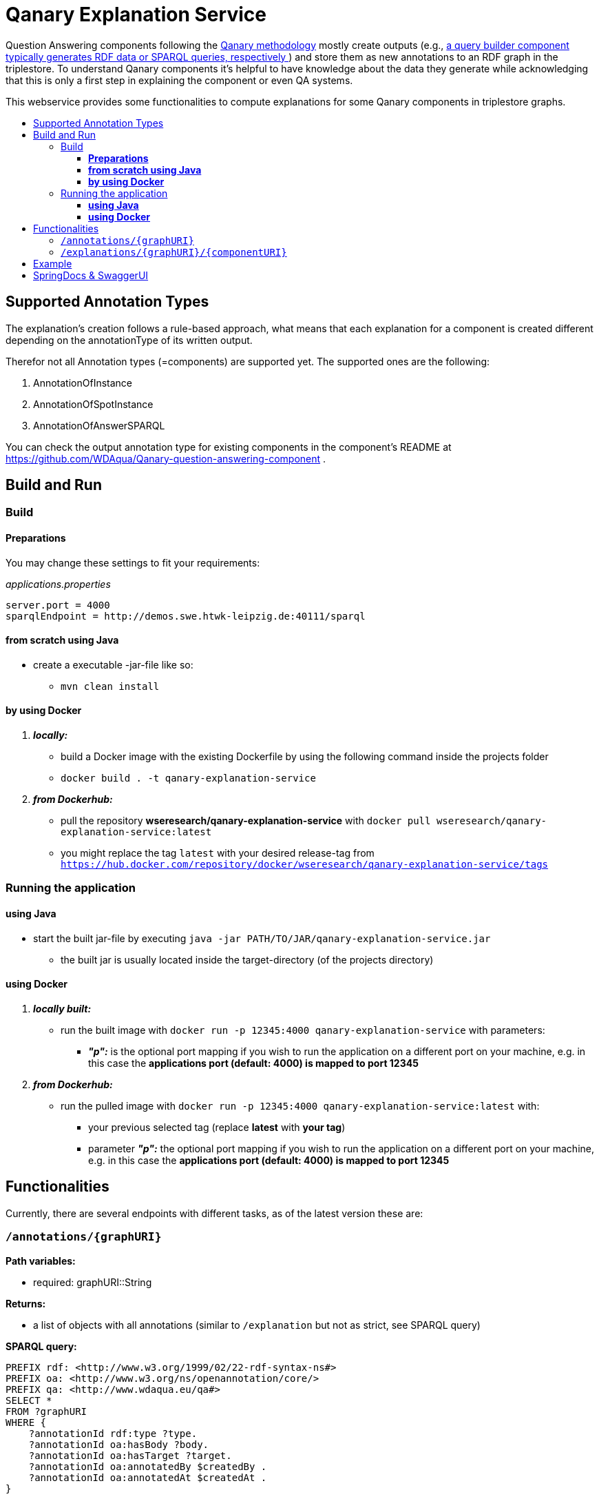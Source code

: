 :toc:
:toc-title:
:toclevels: 5
:toc-placement!:
:source-highlighter: highlight.js
ifdef::env-github[]
:tip-caption: :bulb:
:note-caption: :information_source:
:important-caption: :heavy_exclamation_mark:
:caution-caption: :fire:
:warning-caption: :warning:
endif::[]

= Qanary Explanation Service

Question Answering components following the https://github.com/WDAqua/Qanary[Qanary methodology] mostly create outputs (e.g., https://github.com/WDAqua/Qanary-question-answering-components/tree/master/qanary-component-QB-BirthDataWikidata[a query builder component typically generates RDF data or SPARQL queries, respectively ]) and store them as new annotations to an RDF graph in the triplestore.
To understand Qanary components it's helpful to have knowledge about the data they generate while acknowledging that this is only a first step in explaining the component or even QA systems.

This webservice provides some functionalities to compute explanations for some Qanary components in triplestore graphs.

toc::[]

== Supported Annotation Types

The explanation's creation follows a rule-based approach, what means that each explanation for a component is created different depending on the annotationType of its written output.

Therefor not all Annotation types (=components) are supported yet.
The supported ones are the following:

. AnnotationOfInstance
. AnnotationOfSpotInstance
. AnnotationOfAnswerSPARQL

You can check the output annotation type for existing components in the component's README at https://github.com/WDAqua/Qanary-question-answering-component .

== Build and Run

=== Build

==== *Preparations*

You may change these settings to fit your requirements:

._applications.properties_
[source,ini]
----
server.port = 4000
sparqlEndpoint = http://demos.swe.htwk-leipzig.de:40111/sparql
----

==== *from scratch using Java*

* create a executable -jar-file like so:

** `mvn clean install`

==== *by using Docker*

. *_locally:_*

- build a Docker image with the existing Dockerfile by using the following command inside the projects folder
- `docker build . -t qanary-explanation-service`

. *_from Dockerhub:_*

- pull the repository *wseresearch/qanary-explanation-service* with `docker pull wseresearch/qanary-explanation-service:latest`

- you might replace the tag `latest` with your desired release-tag from `https://hub.docker.com/repository/docker/wseresearch/qanary-explanation-service/tags`

=== Running the application

==== *using Java*

* start the built jar-file by executing `java -jar PATH/TO/JAR/qanary-explanation-service.jar`
** the built jar is usually located inside the target-directory (of the projects directory)

==== *using Docker*

. *_locally built:_*

* run the built image with `docker run -p 12345:4000 qanary-explanation-service` with parameters:
** *_"p":_* is the optional port mapping if you wish to run the application on a different port on your machine, e.g. in this case the *applications port (default: 4000) is mapped to port 12345*

. *_from Dockerhub:_*

* run the pulled image with `docker run -p 12345:4000 qanary-explanation-service:latest` with:
** your previous selected tag (replace *latest* with *your tag*)
** parameter *_"p":_* the optional port mapping if you wish to run the application on a different port on your machine, e.g. in this case the *applications port (default: 4000) is mapped to port 12345*

== Functionalities

Currently, there are several endpoints with different tasks, as of the latest version these are:

=== `/annotations/{graphURI}`

--
*Path variables:*
--

--
** required: graphURI::String
--

--
*Returns:*

* a list of objects with all annotations (similar to `/explanation` but not as strict, see SPARQL query)

*SPARQL query:*

[source,sparql]
----
PREFIX rdf: <http://www.w3.org/1999/02/22-rdf-syntax-ns#>
PREFIX oa: <http://www.w3.org/ns/openannotation/core/>
PREFIX qa: <http://www.wdaqua.eu/qa#>
SELECT *
FROM ?graphURI
WHERE {
    ?annotationId rdf:type ?type.
    ?annotationId oa:hasBody ?body.
    ?annotationId oa:hasTarget ?target.
    ?annotationId oa:annotatedBy $createdBy .
    ?annotationId oa:annotatedAt $createdAt .
}
----

--

=== `/explanations/{graphURI}/{componentURI}`

--
*Path Variables:*
--

--
** required: graphURI::String
** optional: componentURI::String
--

*Returns:*

--
** with only the graphURI given: a formatted explanation for the QA-process on the graphURI depending on the following `Accept` header:
* none: Turtle
* `application/ld+json`: JSONLD
* `application/rdf+xml`: RDFXML
* `text/turtle`: Turtle
* other: no response, NOT_ACCEPTABLE (406)
** with graphURI and componentURI given: a formatted explanation for the specific component within the QA-process of the given graphURI depending on the following Accept-Header:
* none: Turtle
* `application/ld+json`: JSONLD
* `application/rdf+xml`: RDFXML
* `text/turtle`: Turtle
* other: no response, NOT_ACCEPTABLE (406)
--

provides two endpoints to either request an explanation for a QA process with a given graphURI or a specific explanation for one componentURI (added as another path variable).
In both cases, the explanation format depends on the Accept-Header: RDF/XML, JSONLD, or RDF Turtle.
If there`s no `Accept` header provided in the request, then the format will be RDF Turtle.

--
.*Example Return for QA system:*
[%collapsible]
====
[source]
----
@prefix explanations: 
<urn:qanary:explanations#> .
@prefix rdf:          
    <http://www.w3.org/1999/02/22-rdf-syntax-ns#> .
@prefix rdfs:         
        <http://www.w3.org/2000/01/rdf-schema#> .


            <http://demos.swe.htwk-leipzig.de:40111/question/stored-question__text_078f518e-4b51-4679-a800-1bb3c7fe91b7>
                <urn:qanary:wasProcessedBy>  [ rdf:type  rdf:Seq ;
                                       rdf:_1    [ rdf:type  rdf:Seq ;
                                                   rdf:_1    [ rdf:type       rdf:Statement ;
                                                               rdf:object     "The component urn:qanary:NED-DBpediaSpotlight has added the following properties to the graph:  Time: '2023-08-29T06:40:48.375' | Confidence: 93.4757 % | Content: http://dbpedia.org/resource/String_theory Time: '2023-08-29T06:40:48.595' | Confidence: 97.7748 % | Content: http://dbpedia.org/resource/Real_number Time: '2023-08-29T06:40:48.806' | Confidence: 99.9954 % | Content: http://dbpedia.org/resource/Batman"@en ;
                                                               rdf:predicate  explanations:hasExplanationForCreatedData ;
                                                               rdf:subject    
                    <urn:qanary:NED-DBpediaSpotlight>
                                                             ] ;
                                                   rdf:_2    [ rdf:type       rdf:Statement ;
                                                               rdf:object     "Die Komponente urn:qanary:NED-DBpediaSpotlight hat folgende Ergebnisse berechnet und dem Graphen hinzugefügt:  Zeitpunkt: '2023-08-29T06:40:48.375' | Konfidenz: 93.4757 % | Inhalt: http://dbpedia.org/resource/String_theory Zeitpunkt: '2023-08-29T06:40:48.595' | Konfidenz: 97.7748 % | Inhalt: http://dbpedia.org/resource/Real_number Zeitpunkt: '2023-08-29T06:40:48.806' | Konfidenz: 99.9954 % | Inhalt: http://dbpedia.org/resource/Batman"@de ;
                                                               rdf:predicate  explanations:hasExplanationForCreatedData ;
                                                               rdf:subject    
                        <urn:qanary:NED-DBpediaSpotlight>
                                                             ] ;
                                                   rdf:_3    [ rdf:type       rdf:Statement ;
                                                               rdf:object     explanations:hasExplanation ;
                                                               rdf:predicate  rdfs:subPropertyOf ;
                                                               rdf:subject    explanations:hasExplanationForCreatedData
                                                             ]
                                                 ] ;
                                       rdf:_2    [ rdf:type  rdf:Seq ;
                                                   rdf:_1    [ rdf:type       rdf:Statement ;
                                                               rdf:object     explanations:hasExplanation ;
                                                               rdf:predicate  rdfs:subPropertyOf ;
                                                               rdf:subject    explanations:hasExplanationForCreatedData
                                                             ] ;
                                                   rdf:_2    [ rdf:type       rdf:Statement ;
                                                               rdf:object     "The component urn:qanary:QB-SimpleRealNameOfSuperHero has added the following properties to the graph:  Time: '2023-08-29T06:40:49.691' | Confidence: 100 % | Content: PREFIX  rdfs: 
                            <http://www.w3.org/2000/01/rdf-schema#> PREFIX  dct:  
                                <http://purl.org/dc/terms/> PREFIX  dbr:
                                <http://dbpedia.org/resource/> PREFIX  rdf:
                                <http://www.w3.org/1999/02/22-rdf-syntax-ns#> PREFIX  foaf: 
                                    <http://xmlns.com/foaf/0.1/>  SELECT  * WHERE   { ?resource  foaf:name  ?answer ;               rdfs:label  ?label     FILTER ( lang(?label) = \"en\" )     ?resource  dct:subject  dbr:Category:Superheroes_with_alter_egos     FILTER ( ! strstarts(lcase(?label), lcase(?answer)) )     VALUES ?resource { dbr:Batman }   } ORDER BY ?resource "@en ;
                                                               rdf:predicate  explanations:hasExplanationForCreatedData ;
                                                               rdf:subject
                                    <urn:qanary:QB-SimpleRealNameOfSuperHero>
                                                             ] ;
                                                   rdf:_3    [ rdf:type       rdf:Statement ;
                                                               rdf:object     "Die Komponente urn:qanary:QB-SimpleRealNameOfSuperHero hat folgende Ergebnisse berechnet und dem Graphen hinzugefügt:  Zeitpunkt: '2023-08-29T06:40:49.691' | Konfidenz: 100 % | Inhalt: PREFIX  rdfs: 
                                        <http://www.w3.org/2000/01/rdf-schema#> PREFIX  dct:  
                                            <http://purl.org/dc/terms/> PREFIX  dbr:
                                            <http://dbpedia.org/resource/> PREFIX  rdf:
                                            <http://www.w3.org/1999/02/22-rdf-syntax-ns#> PREFIX  foaf: 
                                                <http://xmlns.com/foaf/0.1/>  SELECT  * WHERE   { ?resource  foaf:name  ?answer ;               rdfs:label  ?label     FILTER ( lang(?label) = \"en\" )     ?resource  dct:subject  dbr:Category:Superheroes_with_alter_egos     FILTER ( ! strstarts(lcase(?label), lcase(?answer)) )     VALUES ?resource { dbr:Batman }   } ORDER BY ?resource "@de ;
                                                               rdf:predicate  explanations:hasExplanationForCreatedData ;
                                                               rdf:subject
                                                <urn:qanary:QB-SimpleRealNameOfSuperHero>
                                                             ]
                                                 ]
                                     ] ;
        
                                                    <urn:qanary:wasProcessedInGraph>
                                                        <urn:graph:ad7a72a6-9036-4219-803e-d6dab991a28e> .
----
====

.*Example Return for specific componentURI:*
[%collapsible]
====
[source]
----
@prefix explanations: 
<urn:qanary:explanations#> .
@prefix rdfs:         
    <http://www.w3.org/2000/01/rdf-schema#> .


        <urn:qanary:NED-DBpediaSpotlight>
        explanations:hasExplanationForCreatedData
                "The component urn:qanary:NED-DBpediaSpotlight has added the following properties to the graph:  Time: '2023-08-29T06:40:48.375' | Confidence: 93.4757 % | Content: http://dbpedia.org/resource/String_theory Time: '2023-08-29T06:40:48.595' | Confidence: 97.7748 % | Content: http://dbpedia.org/resource/Real_number Time: '2023-08-29T06:40:48.806' | Confidence: 99.9954 % | Content: http://dbpedia.org/resource/Batman"@en , "Die Komponente urn:qanary:NED-DBpediaSpotlight hat folgende Ergebnisse berechnet und dem Graphen hinzugefügt:  Zeitpunkt: '2023-08-29T06:40:48.375' | Konfidenz: 93.4757 % | Inhalt: http://dbpedia.org/resource/String_theory Zeitpunkt: '2023-08-29T06:40:48.595' | Konfidenz: 97.7748 % | Inhalt: http://dbpedia.org/resource/Real_number Zeitpunkt: '2023-08-29T06:40:48.806' | Konfidenz: 99.9954 % | Inhalt: http://dbpedia.org/resource/Batman"@de .

explanations:hasExplanationForCreatedData
        rdfs:subPropertyOf  explanations:hasExplanation .

----
====
--

== Example

. Firstly we start a QA process with the Question "What is the real name of Superman?" and the components
** NED-DBpediaSpotlight and
** QB-SimpleRealNameOfSuperhero
. As a result, we should get a `graphURI`
** in our example, let's assume it is `urn:graph:c55b5c85-6a89-4dd6-83bc-3b6d1ea953ea`
. Now, we can use this graphURI or a different one (maybe one where we don't know the acting components) for some requests to the webservice.
** To get all annotations we could execute the following `curl` command in a terminal:
*** `curl http://localhost:12345/annotations/urn:graph:c55b5c85-6a89-4dd6-83bc-3b6d1ea953ea`
** As a result, we should get an array of objects containing the properties from the SPARQL query

.Result
[%collapsible]
====
[source,json]
----
[
    {
        "source": null,
        "start": null,
        "end": null,
        "body": {
            "type": "uri",
            "value": "http://dbpedia.org/resource/String_theory"
        },
        "type": {
            "type": "uri",
            "value": "http://www.wdaqua.eu/qa#AnnotationOfInstance"
        },
        "createdBy": {
            "type": "uri",
            "value": "urn:qanary:NED-DBpediaSpotlight"
        },
        "createdAt": {
            "value": "2023-08-24T14:31:10.906821",
            "type": "typed-literal",
            "datatype": "http://www.w3.org/2001/XMLSchema#dateTime"
        },
        "score": {
            "value": 0.9835348759090881,
            "type": "typed-literal",
            "datatype": "http://www.w3.org/2001/XMLSchema#decimal"
        },
        "entity": null,
        "target": {
            "type": "bnode",
            "value": "b0"
        },
        "annotationID": {
            "type": "uri",
            "value": "0.6851129018166628"
        },
        "annotationId": {
            "type": "uri",
            "value": "0.6851129018166628"
        }
    },
    {
        "source": null,
        "start": null,
        "end": null,
        "body": {
            "type": "uri",
            "value": "http://dbpedia.org/resource/Stephen_Hawking"
        },
        "type": {
            "type": "uri",
            "value": "http://www.wdaqua.eu/qa#AnnotationOfInstance"
        },
        "createdBy": {
            "type": "uri",
            "value": "urn:qanary:NED-DBpediaSpotlight"
        },
        "createdAt": {
            "value": "2023-08-24T14:31:10.919961",
            "type": "typed-literal",
            "datatype": "http://www.w3.org/2001/XMLSchema#dateTime"
        },
        "score": {
            "value": 0.9999999999941593,
            "type": "typed-literal",
            "datatype": "http://www.w3.org/2001/XMLSchema#decimal"
        },
        "entity": null,
        "target": {
            "type": "bnode",
            "value": "b1"
        },
        "annotationID": {
            "type": "uri",
            "value": "0.5337743826833434"
        },
        "annotationId": {
            "type": "uri",
            "value": "0.5337743826833434"
        }
    }
]
----
====

== SpringDocs & SwaggerUI

Swagger UI is available at http://localhost:40190/swagger-ui/index.html

API Docs are available at http://localhost:40190/api-docs


